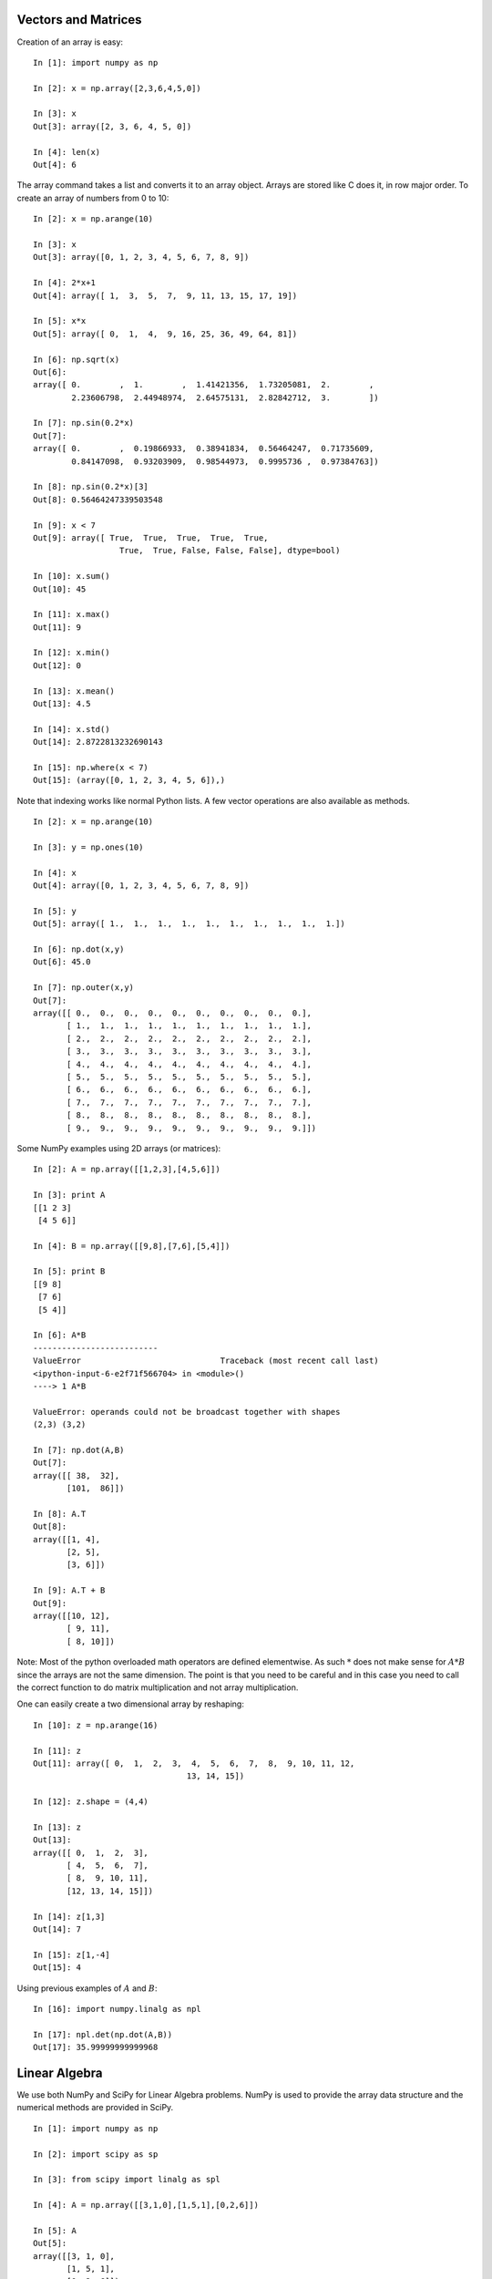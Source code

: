 
Vectors and Matrices
--------------------

Creation of an array is easy:

::

    In [1]: import numpy as np

    In [2]: x = np.array([2,3,6,4,5,0])

    In [3]: x
    Out[3]: array([2, 3, 6, 4, 5, 0])

    In [4]: len(x)
    Out[4]: 6

The array command takes a list and converts it to an array object.
Arrays are stored like C does it, in row major order. To create an array
of numbers from 0 to 10:

::

    In [2]: x = np.arange(10)

    In [3]: x
    Out[3]: array([0, 1, 2, 3, 4, 5, 6, 7, 8, 9])

    In [4]: 2*x+1
    Out[4]: array([ 1,  3,  5,  7,  9, 11, 13, 15, 17, 19])

    In [5]: x*x
    Out[5]: array([ 0,  1,  4,  9, 16, 25, 36, 49, 64, 81])

    In [6]: np.sqrt(x)
    Out[6]:
    array([ 0.        ,  1.        ,  1.41421356,  1.73205081,  2.        ,
            2.23606798,  2.44948974,  2.64575131,  2.82842712,  3.        ])

    In [7]: np.sin(0.2*x)
    Out[7]:
    array([ 0.        ,  0.19866933,  0.38941834,  0.56464247,  0.71735609,
            0.84147098,  0.93203909,  0.98544973,  0.9995736 ,  0.97384763])

    In [8]: np.sin(0.2*x)[3]
    Out[8]: 0.56464247339503548

    In [9]: x < 7
    Out[9]: array([ True,  True,  True,  True,  True,
                      True,  True, False, False, False], dtype=bool)

    In [10]: x.sum()
    Out[10]: 45

    In [11]: x.max()
    Out[11]: 9

    In [12]: x.min()
    Out[12]: 0

    In [13]: x.mean()
    Out[13]: 4.5

    In [14]: x.std()
    Out[14]: 2.8722813232690143

    In [15]: np.where(x < 7)
    Out[15]: (array([0, 1, 2, 3, 4, 5, 6]),)

Note that indexing works like normal Python lists. A few vector
operations are also available as methods.

::

    In [2]: x = np.arange(10)

    In [3]: y = np.ones(10)

    In [4]: x
    Out[4]: array([0, 1, 2, 3, 4, 5, 6, 7, 8, 9])

    In [5]: y
    Out[5]: array([ 1.,  1.,  1.,  1.,  1.,  1.,  1.,  1.,  1.,  1.])

    In [6]: np.dot(x,y)
    Out[6]: 45.0

    In [7]: np.outer(x,y)
    Out[7]:
    array([[ 0.,  0.,  0.,  0.,  0.,  0.,  0.,  0.,  0.,  0.],
           [ 1.,  1.,  1.,  1.,  1.,  1.,  1.,  1.,  1.,  1.],
           [ 2.,  2.,  2.,  2.,  2.,  2.,  2.,  2.,  2.,  2.],
           [ 3.,  3.,  3.,  3.,  3.,  3.,  3.,  3.,  3.,  3.],
           [ 4.,  4.,  4.,  4.,  4.,  4.,  4.,  4.,  4.,  4.],
           [ 5.,  5.,  5.,  5.,  5.,  5.,  5.,  5.,  5.,  5.],
           [ 6.,  6.,  6.,  6.,  6.,  6.,  6.,  6.,  6.,  6.],
           [ 7.,  7.,  7.,  7.,  7.,  7.,  7.,  7.,  7.,  7.],
           [ 8.,  8.,  8.,  8.,  8.,  8.,  8.,  8.,  8.,  8.],
           [ 9.,  9.,  9.,  9.,  9.,  9.,  9.,  9.,  9.,  9.]])

Some NumPy examples using 2D arrays (or matrices):

::

    In [2]: A = np.array([[1,2,3],[4,5,6]])

    In [3]: print A
    [[1 2 3]
     [4 5 6]]

    In [4]: B = np.array([[9,8],[7,6],[5,4]])

    In [5]: print B
    [[9 8]
     [7 6]
     [5 4]]

    In [6]: A*B
    --------------------------
    ValueError                             Traceback (most recent call last)
    <ipython-input-6-e2f71f566704> in <module>()
    ----> 1 A*B

    ValueError: operands could not be broadcast together with shapes
    (2,3) (3,2)

    In [7]: np.dot(A,B)
    Out[7]:
    array([[ 38,  32],
           [101,  86]])

    In [8]: A.T
    Out[8]:
    array([[1, 4],
           [2, 5],
           [3, 6]])

    In [9]: A.T + B
    Out[9]:
    array([[10, 12],
           [ 9, 11],
           [ 8, 10]])

Note: Most of the python overloaded math operators are defined
elementwise. As such :math:`*` does not make sense for :math:`A*B` since
the arrays are not the same dimension. The point is that you need to be
careful and in this case you need to call the correct function to do
matrix multiplication and not array multiplication.

One can easily create a two dimensional array by reshaping:

::

    In [10]: z = np.arange(16)

    In [11]: z
    Out[11]: array([ 0,  1,  2,  3,  4,  5,  6,  7,  8,  9, 10, 11, 12,
                                    13, 14, 15])

    In [12]: z.shape = (4,4)

    In [13]: z
    Out[13]:
    array([[ 0,  1,  2,  3],
           [ 4,  5,  6,  7],
           [ 8,  9, 10, 11],
           [12, 13, 14, 15]])

    In [14]: z[1,3]
    Out[14]: 7

    In [15]: z[1,-4]
    Out[15]: 4

Using previous examples of :math:`A` and :math:`B`:

::

    In [16]: import numpy.linalg as npl

    In [17]: npl.det(np.dot(A,B))
    Out[17]: 35.99999999999968




Linear Algebra
--------------

We use both NumPy and SciPy for Linear Algebra problems. NumPy is used
to provide the array data structure and the numerical methods are
provided in SciPy.

::

    In [1]: import numpy as np

    In [2]: import scipy as sp

    In [3]: from scipy import linalg as spl

    In [4]: A = np.array([[3,1,0],[1,5,1],[0,2,6]])

    In [5]: A
    Out[5]:
    array([[3, 1, 0],
           [1, 5, 1],
           [0, 2, 6]])

    In [6]: b = np.array([[3,2,1]]).T

    In [7]: b
    Out[7]:
    array([[3],
           [2],
           [1]])

    In [8]: x1 = spl.inv(A).dot(b)  # x = inverse(A)*b

    In [9]: x1
    Out[9]:
    array([[ 0.93589744],
           [ 0.19230769],
           [ 0.1025641 ]])

    In [10]: x2 = spl.solve(A,b)  # solve Ax = b

    In [11]: x2
    Out[11]:
    array([[ 0.93589744],
           [ 0.19230769],
           [ 0.1025641 ]])

    In [12]: A.dot(x1)
    Out[12]:
    array([[ 3.],
           [ 2.],
           [ 1.]])

One question that arises is regarding performance. There is a
significant difference between plain Python and NumPy. This author’s
experiments have shown that NumPy performs very well and has fallen
within 10-20% of plain C in some cases. Given how powerful the
Python-NumPy combination is, this is a small price.

::

    In [2]: import scipy.linalg as lin

    In [3]: a = np.array([[3, 1, 0], [1, 5, 1],  [0, 2, 6]])

    In [4]: lin.eig(a)
    Out[4]:
    (array([ 2.48586307+0.j,  4.42800673+0.j,  7.08613020+0.j]),
     array([[ 0.86067643,  0.39715065,  0.11600488],
           [-0.44250554,  0.5671338 ,  0.47401104],
           [ 0.25184308, -0.72154737,  0.87284386]]))

Eigenvalues pop up all through engineering computations and we will use
the built in SciPy routines to compute them. The most common application
later will be finding the error ellipses for variance-covariance
matrices in the Kalman Filter.

Least Squares Examples
~~~~~~~~~~~~~~~~~~~~~~

| Assume that you have the raw data ready in arrays :math:`x` and
  :math:`y`. Then
  :numref:`Fig:weightedLSdata` and
  :numref:`Fig:weightedLSplot` can be produced by:

::

    one = np.ones((N))
    A = np.array([ x, one]).T
    AT = A.T
    AA = np.dot(AT,A)
    ATy = np.dot(AT,y)
    t = np.arange(0,10, 0.2)
    B = np.array([t,np.ones(len(t))]).T

    c = linalg.solve(AA,ATy)
    line1 = np.dot(B,c)

    weights =[]
    sum = 0
    for i in range(1,N+1):
        v = 1.0/(i*i*i)
        sum = sum + v
        weights.append(v)

    for i in range(N):
        weights[i] = weights[i]/sum

    ww = np.diagflat(weights)
    A1 = np.dot(ww,A)
    AA = np.dot(AT,A1)
    y1 = np.dot(ww,y)
    ATy = np.dot(AT,y1)
    coeff2 = linalg.solve(AA,ATy)
    line2 = np.dot(B,coeff2)

    # Plot result: red is data, blue is uniformly weighted,
    #  green is weighted to points near the origin.
    plt.plot(t,line1, 'b-', t,line2, 'g-', x,y, 'r.')
    plt.show()

